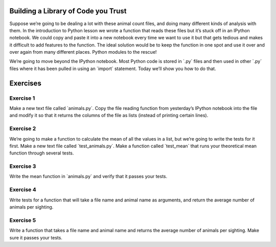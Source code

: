 Building a Library of Code you Trust
====================================

Suppose we’re going to be dealing a lot with these animal count files,
and doing many different kinds of analysis with them. In the
introduction to Python lesson we wrote a function that reads these files
but it’s stuck off in an IPython notebook. We could copy and paste it
into a new notebook every time we want to use it but that gets tedious
and makes it difficult to add features to the function. The ideal
solution would be to keep the function in one spot and use it over and
over again from many different places. Python modules to the rescue!

We’re going to move beyond the IPython notebook. Most Python code is
stored in \`.py\` files and then used in other \`.py\` files where it
has been pulled in using an \`import\` statement. Today we’ll show you
how to do that.

Exercises
=========

Exercise 1
----------

Make a new text file called \`animals.py\`. Copy the file reading
function from yesterday’s IPython notebook into the file and modify it
so that it returns the columns of the file as lists (instead of printing
certain lines).

Exercise 2
----------

We’re going to make a function to calculate the mean of all the values
in a list, but we’re going to write the tests for it first. Make a new
text file called \`test\_animals.py\`. Make a function called
\`test\_mean\` that runs your theoretical mean function through several
tests.

Exercise 3
----------

Write the mean function in \`animals.py\` and verify that it passes your
tests.

Exercise 4
----------

Write tests for a function that will take a file name and animal name as
arguments, and return the average number of animals per sighting.

Exercise 5
----------

Write a function that takes a file name and animal name and returns the
average number of animals per sighting. Make sure it passes your tests.
